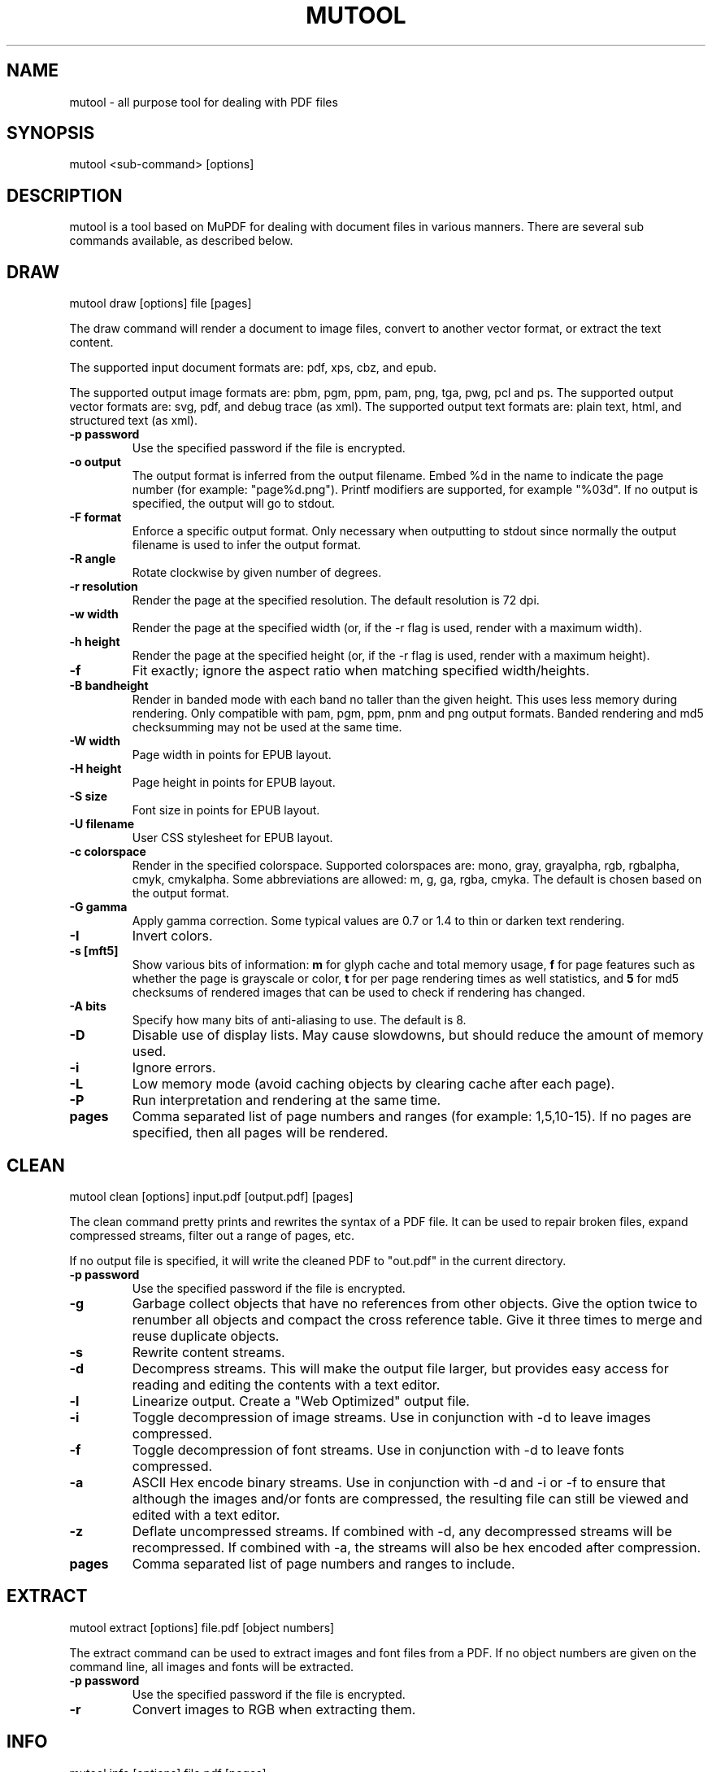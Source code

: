 .TH "MUTOOL" "1" "January 12, 2016"
.\" Please adjust this date whenever revising the manpage.
.\" no hyphenation
.nh
.\" adjust left
.ad l

.SH NAME
mutool \- all purpose tool for dealing with PDF files

.SH SYNOPSIS
mutool <sub-command> [options]

.SH DESCRIPTION
mutool is a tool based on MuPDF for dealing with document files in various manners.
There are several sub commands available, as described below.

.SH DRAW
mutool draw [options] file [pages]
.PP
The draw command will render a document to image files,
convert to another vector format, or extract the text content.
.PP
The supported input document formats are: pdf, xps, cbz, and epub.
.PP
The supported output image formats are: pbm, pgm, ppm, pam, png, tga, pwg, pcl and ps.
The supported output vector formats are: svg, pdf, and debug trace (as xml).
The supported output text formats are: plain text, html, and structured text (as xml).
.TP
.B \-p password
Use the specified password if the file is encrypted.
.TP
.B \-o output
The output format is inferred from the output filename.
Embed %d in the name to indicate the page number (for example: "page%d.png").
Printf modifiers are supported, for example "%03d".
If no output is specified, the output will go to stdout.
.TP
.B \-F format
Enforce a specific output format. Only necessary when outputting to stdout
since normally the output filename is used to infer the output format.
.TP
.B \-R angle
Rotate clockwise by given number of degrees.
.TP
.B \-r resolution
Render the page at the specified resolution.
The default resolution is 72 dpi.
.TP
.B \-w width
Render the page at the specified width (or, if the -r flag is used,
render with a maximum width).
.TP
.B \-h height
Render the page at the specified height (or, if the -r flag is used,
render with a maximum height).
.TP
.B \-f
Fit exactly; ignore the aspect ratio when matching specified width/heights.
.TP
.B \-B bandheight
Render in banded mode with each band no taller than the given height. This uses
less memory during rendering. Only compatible with pam, pgm, ppm, pnm and png
output formats. Banded rendering and md5 checksumming may not be used at the
same time.
.TP
.B \-W width
Page width in points for EPUB layout.
.TP
.B \-H height
Page height in points for EPUB layout.
.TP
.B \-S size
Font size in points for EPUB layout.
.TP
.B \-U filename
User CSS stylesheet for EPUB layout.
.TP
.B \-c colorspace
Render in the specified colorspace.
Supported colorspaces are: mono, gray, grayalpha, rgb, rgbalpha, cmyk, cmykalpha.
Some abbreviations are allowed: m, g, ga, rgba, cmyka.
The default is chosen based on the output format.
.TP
.B -G gamma
Apply gamma correction.
Some typical values are 0.7 or 1.4 to thin or darken text rendering.
.TP
.B -I
Invert colors.
.TP
.B \-s [mft5]
Show various bits of information:
.B m
for glyph cache and total memory usage,
.B f
for page features such as whether the page is grayscale or color,
.B t
for per page rendering times as well statistics, and
.B 5
for md5 checksums of rendered images that can be used to check if rendering has
changed.
.TP
.B \-A bits
Specify how many bits of anti-aliasing to use. The default is 8.
.TP
.B \-D
Disable use of display lists. May cause slowdowns, but should reduce
the amount of memory used.
.TP
.B \-i
Ignore errors.
.TP
.B \-L
Low memory mode (avoid caching objects by clearing cache after each page).
.TP
.B \-P
Run interpretation and rendering at the same time.
.TP
.B pages
Comma separated list of page numbers and ranges (for example: 1,5,10-15).
If no pages are specified, then all pages will be rendered.

.SH CLEAN
mutool clean [options] input.pdf [output.pdf] [pages]
.PP
The clean command pretty prints and rewrites the syntax of a PDF file.
It can be used to repair broken files, expand compressed streams, filter
out a range of pages, etc.
.PP
If no output file is specified, it will write the cleaned PDF to "out.pdf"
in the current directory.
.TP
.B \-p password
Use the specified password if the file is encrypted.
.TP
.B \-g
Garbage collect objects that have no references from other objects.
Give the option twice to renumber all objects and compact the cross reference table.
Give it three times to merge and reuse duplicate objects.
.TP
.B \-s
Rewrite content streams.
.TP
.B \-d
Decompress streams. This will make the output file larger, but provides
easy access for reading and editing the contents with a text editor.
.TP
.B \-l
Linearize output. Create a "Web Optimized" output file.
.TP
.B \-i
Toggle decompression of image streams. Use in conjunction with -d to leave
images compressed.
.TP
.B \-f
Toggle decompression of font streams. Use in conjunction with -d to leave
fonts compressed.
.TP
.B \-a
ASCII Hex encode binary streams. Use in conjunction with -d and -i or -f to
ensure that although the images and/or fonts are compressed, the resulting
file can still be viewed and edited with a text editor.
.TP
.B \-z
Deflate uncompressed streams.
If combined with -d, any decompressed streams will be recompressed.
If combined with -a, the streams will also be hex encoded after compression.
.TP
.B pages
Comma separated list of page numbers and ranges to include.

.SH EXTRACT
mutool extract [options] file.pdf [object numbers]
.PP
The extract command can be used to extract images and font files from a PDF.
If no object numbers are given on the command line, all images and fonts
will be extracted.
.TP
.B \-p password
Use the specified password if the file is encrypted.
.TP
.B \-r
Convert images to RGB when extracting them.

.SH INFO
mutool info [options] file.pdf [pages]
.PP
The info command lists the resources used on each page in a PDF file.
The default is to list all resource types, but if one
or more flags are given, only the flagged types will be shown.
.TP
.B \-p password
Use the specified password if the file is encrypted.
.TP
.B -F
List fonts.
.TP
.B -I
List images.
.TP
.B -M
List page dimensions.
.TP
.B -S
List shadings.
.TP
.B -P
List patterns.
.TP
.B -X
List form and postscript XObjects.
.TP
.B pages
Comma separated list of page numbers and ranges to include.

.SH CREATE
mutool create [-o output.pdf] [options] page1.txt [page2.txt ...]
.PP
The create command creates a new PDF file with the contents created
from one or more input files containing graphics commands.
.TP
.B \-o output
If no output file is specified, it will write the created PDF to "out.pdf"
in the current directory.
.TP
.B page.txt
A page is created for each input file, with the contents of the file copied
into the content stream. Special comments in the input files are parsed to
define the page dimensions and font and image resources:
.PP
%%MediaBox 0 0 500 800
.br
%%Rotate 90
.br
%%Font Tm Times-Roman
.br
%%Font Fn0 path/to/font/file.ttf
.br
%%Image Im0 path/to/image.png
.TP
.B \-O
Comma separated list of format specific output options:
.IP
.B decompress
.br
Decompress all object streams.
.IP
.B compress
.br
Compress all object streams.
.IP
.B compress-fonts
.br
Compress object streams for embedded fonts.
.IP
.B compress-images
.br
Compress object streams for images.
.IP
.B ascii
.br
Encode object streams using ASCII hex encoding.
.IP
.B pretty
.br
Pretty-print objects with indentation.
.IP
.B linearize
.br
Optimize document for progressive loading in viewers.
.IP
.B sanitize
.br
Clean up graphics command in content streams.
.IP
.B garbage[=compact|deduplicate]
.br
Garbage collect unused objects. With
.B compact
the cross-reference table will also be compacted. With
.B deduplicate
duplicate objects will also be recombined.

.SH PAGES
mutool pages [options] input.pdf [pages ...]
.PP
The pages command dumps information about the size and orientation
of pages within the document.
.TP
.B \-p password
Use the specified password if the file is encrypted.
.TP
.B pages
Comma separated list of page numbers and ranges to include.

.SH POSTER
mutool poster [options] input.pdf [output.pdf]
.PP
The poster command splits each page into tiles, and puts each tile on
a page of its own. It's useful for printing a large page onto smaller
pieces of paper that can then be glued together to create a large poster.
.TP
.B \-p password
Use the specified password if the file is encrypted.
.TP
.B \-x factor
Split the page into this many horizontal pieces.
.TP
.B \-y factor
Split the page into this many vertical pieces.
.PP
The output will have x times y number of pages for each input page.

.SH SHOW
mutool show [options] file.pdf [object numbers ...]
.PP
The show command will print the specified objects and streams to stdout.
Streams are decoded and non-printable characters are represented
with a period by default.
.TP
.B \-p password
Use the specified password if the file is encrypted.
.TP
.B \-o file
Write output to file instead of stdout.
.TP
.B \-b
Print streams as binary data and omit the object header.
.TP
.B \-e
Print streams in their original encoded (or compressed) form.
.PP
Specify objects by number, or use one of the following special names:
.TP
.B 'xref' or 'x'
Print the cross reference table.
.TP
.B 'trailer' or 't'
Print the trailer dictionary.
.TP
.B 'encrypt' or 'e'
Print the encryption dictionary.
.TP
.B 'pagetree' or 'p'
List the object numbers for every page.
.TP
.B 'grep' or 'g'
Print all the objects in the file in a compact one-line format suitable for piping to grep.
.TP
.B 'outline' or 'o'
Print the outline (table of contents).

.SH RUN
mutool run script.js [arguments]
.PP
Executes a Javascript program which has access to most of the features of the
MuPDF library. The command supports ECMAScript 5 syntax in strict mode. All of
the MuPDF constructors and function live in the global object, and the command
line arguments are accessible from the global argv object.
.PP
If invoke without any arguments, it will drop you into an interactive REPL
(read-eval-print-loop). On the interactive prompt, if you prefix a line with an
equal character it will automatically print the results of the line.
.PP
See the MuPDF documentation for details about the Javascript interfaces.

.SH CONVERT
mutool convert [options] file [pages]
.PP
The convert command is used to convert a file from one format to another.
.TP
.B \-p password
Use the specified password if the file is encrypted.
.TP
.B \-A bits
Specify how many bits of anti-aliasing to use. The default is 8.
.TP
.B \-W width
Page width in points for EPUB layout.
.TP
.B \-H height
Page height in points for EPUB layout.
.TP
.B \-S size
Font size in points for EPUB layout.
.TP
.B \-U filename
User CSS stylesheet for EPUB layout.
.TP
.B \-o output
The output format is inferred from the output filename.
Embed %d in the name to indicate the page number (for example: "page%d.png").
Printf modifiers are supported, for example "%03d".
If no output is specified, the output will go to stdout.
.TP
.B \-F format
Enforce a specific output format. Only necessary when outputting to stdout
since normally the output filename is used to infer the output format.
.TP
.B \-O
Comma separated list of format specific output options:

.SH MERGE
mutool merge [options] file1 [pages] file2 [pages] ...
.PP
The merge command is used to pick out pages from two or more files and merge
them in order into a new output file.
.TP
.B \-o output
The output filename.
.TP
.B \-O
See mutool create for details on this option.

.SH SEE ALSO
.BR mupdf (1),

.SH AUTHOR
MuPDF is Copyright 2006-2017 Artifex Software, Inc.
